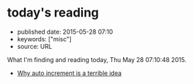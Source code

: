 * today's reading
  :PROPERTIES:
  :CUSTOM_ID: todays-reading
  :END:

- published date: 2015-05-28 07:10
- keywords: ["misc"]
- source: URL

What I'm finding and reading today, Thu May 28 07:10:48 2015.

- [[https://www.clever-cloud.com/blog/engineering/2015/05/20/Why-Auto-Increment-Is-A-Terrible-Idea/][Why auto increment is a terrible idea]]
